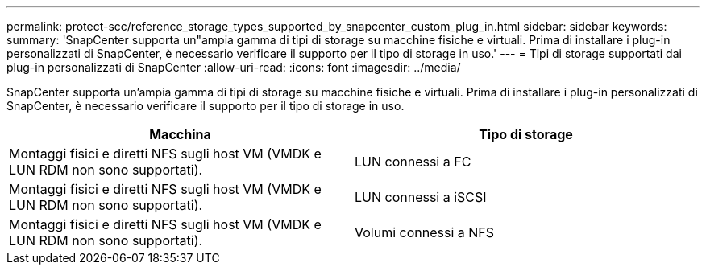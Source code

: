 ---
permalink: protect-scc/reference_storage_types_supported_by_snapcenter_custom_plug_in.html 
sidebar: sidebar 
keywords:  
summary: 'SnapCenter supporta un"ampia gamma di tipi di storage su macchine fisiche e virtuali. Prima di installare i plug-in personalizzati di SnapCenter, è necessario verificare il supporto per il tipo di storage in uso.' 
---
= Tipi di storage supportati dai plug-in personalizzati di SnapCenter
:allow-uri-read: 
:icons: font
:imagesdir: ../media/


[role="lead"]
SnapCenter supporta un'ampia gamma di tipi di storage su macchine fisiche e virtuali. Prima di installare i plug-in personalizzati di SnapCenter, è necessario verificare il supporto per il tipo di storage in uso.

|===
| Macchina | Tipo di storage 


 a| 
Montaggi fisici e diretti NFS sugli host VM (VMDK e LUN RDM non sono supportati).
 a| 
LUN connessi a FC



 a| 
Montaggi fisici e diretti NFS sugli host VM (VMDK e LUN RDM non sono supportati).
 a| 
LUN connessi a iSCSI



 a| 
Montaggi fisici e diretti NFS sugli host VM (VMDK e LUN RDM non sono supportati).
 a| 
Volumi connessi a NFS

|===